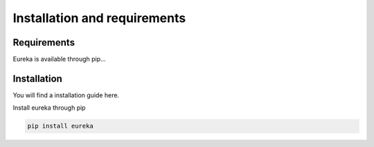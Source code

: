 .. _installation:

Installation and requirements
=============================

Requirements
------------
Eureka is available through pip...

Installation
------------
You will find a installation guide here.


Install eureka through pip

.. code-block:: bash

   pip install eureka


